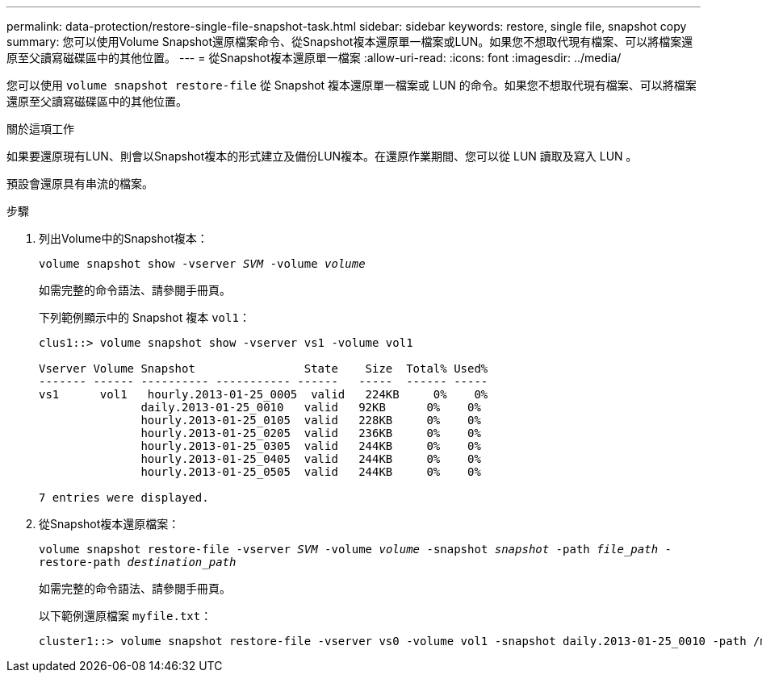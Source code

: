 ---
permalink: data-protection/restore-single-file-snapshot-task.html 
sidebar: sidebar 
keywords: restore, single file, snapshot copy 
summary: 您可以使用Volume Snapshot還原檔案命令、從Snapshot複本還原單一檔案或LUN。如果您不想取代現有檔案、可以將檔案還原至父讀寫磁碟區中的其他位置。 
---
= 從Snapshot複本還原單一檔案
:allow-uri-read: 
:icons: font
:imagesdir: ../media/


[role="lead"]
您可以使用 `volume snapshot restore-file` 從 Snapshot 複本還原單一檔案或 LUN 的命令。如果您不想取代現有檔案、可以將檔案還原至父讀寫磁碟區中的其他位置。

.關於這項工作
如果要還原現有LUN、則會以Snapshot複本的形式建立及備份LUN複本。在還原作業期間、您可以從 LUN 讀取及寫入 LUN 。

預設會還原具有串流的檔案。

.步驟
. 列出Volume中的Snapshot複本：
+
`volume snapshot show -vserver _SVM_ -volume _volume_`

+
如需完整的命令語法、請參閱手冊頁。

+
下列範例顯示中的 Snapshot 複本 `vol1`：

+
[listing]
----

clus1::> volume snapshot show -vserver vs1 -volume vol1

Vserver Volume Snapshot                State    Size  Total% Used%
------- ------ ---------- ----------- ------   -----  ------ -----
vs1	 vol1   hourly.2013-01-25_0005  valid   224KB     0%    0%
               daily.2013-01-25_0010   valid   92KB      0%    0%
               hourly.2013-01-25_0105  valid   228KB     0%    0%
               hourly.2013-01-25_0205  valid   236KB     0%    0%
               hourly.2013-01-25_0305  valid   244KB     0%    0%
               hourly.2013-01-25_0405  valid   244KB     0%    0%
               hourly.2013-01-25_0505  valid   244KB     0%    0%

7 entries were displayed.
----
. 從Snapshot複本還原檔案：
+
`volume snapshot restore-file -vserver _SVM_ -volume _volume_ -snapshot _snapshot_ -path _file_path_ -restore-path _destination_path_`

+
如需完整的命令語法、請參閱手冊頁。

+
以下範例還原檔案 `myfile.txt`：

+
[listing]
----
cluster1::> volume snapshot restore-file -vserver vs0 -volume vol1 -snapshot daily.2013-01-25_0010 -path /myfile.txt
----

